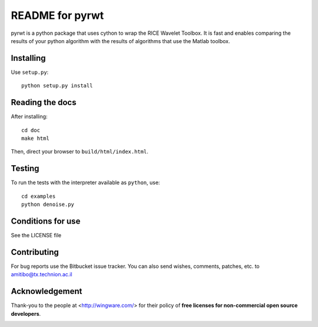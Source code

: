 ================
README for pyrwt
================

pyrwt is a python package that uses cython to wrap the
RICE Wavelet Toolbox. It is fast and enables comparing
the results of your python algorithm with the results
of algorithms that use the Matlab toolbox.

Installing
==========

Use ``setup.py``::

   python setup.py install


Reading the docs
================

After installing::

   cd doc
   make html

Then, direct your browser to ``build/html/index.html``.


Testing
=======

To run the tests with the interpreter available as ``python``, use::

   cd examples
   python denoise.py


Conditions for use
==================

See the LICENSE file


Contributing
============

For bug reports use the Bitbucket issue tracker.
You can also send wishes, comments, patches, etc. to amitibo@tx.technion.ac.il


Acknowledgement
===============

Thank-you to the people at <http://wingware.com/> for their policy of **free licenses for non-commercial open source developers**.

.. image:: https://wingware.com/store/free http://wingware.com/images/wingware-logo-180x58.png
